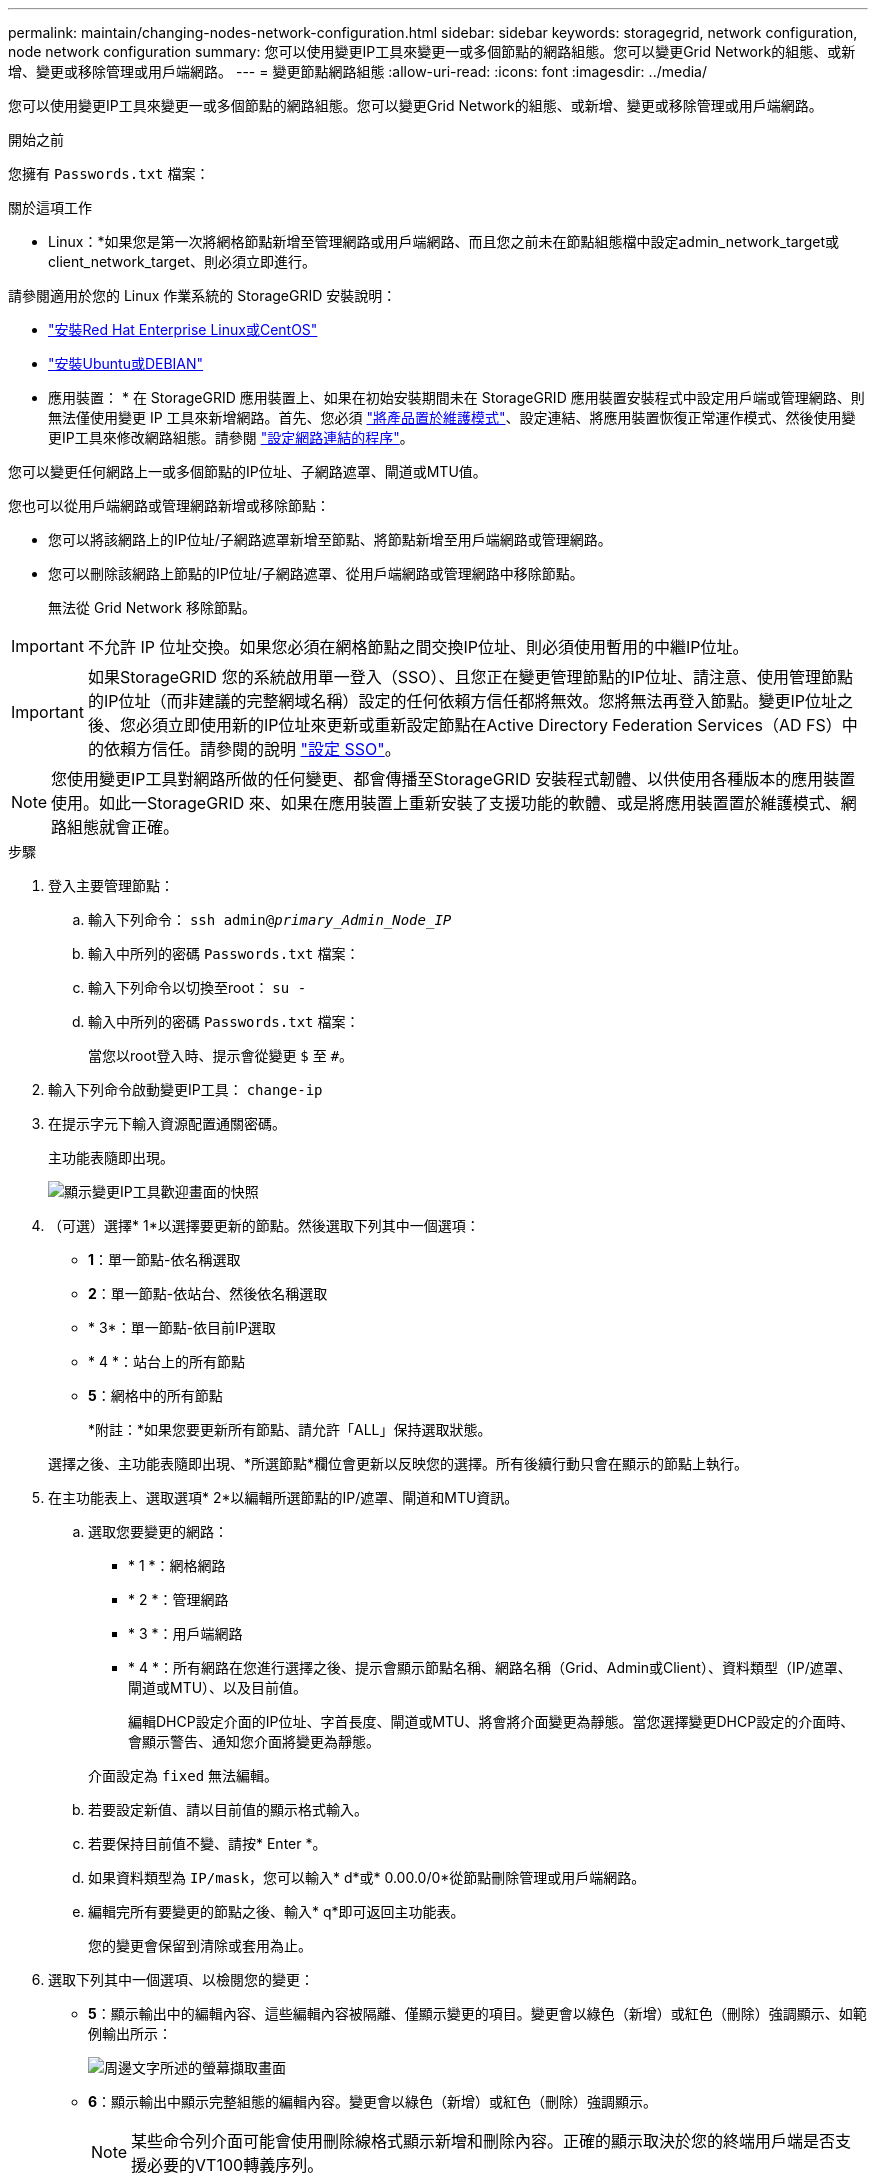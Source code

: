---
permalink: maintain/changing-nodes-network-configuration.html 
sidebar: sidebar 
keywords: storagegrid, network configuration, node network configuration 
summary: 您可以使用變更IP工具來變更一或多個節點的網路組態。您可以變更Grid Network的組態、或新增、變更或移除管理或用戶端網路。 
---
= 變更節點網路組態
:allow-uri-read: 
:icons: font
:imagesdir: ../media/


[role="lead"]
您可以使用變更IP工具來變更一或多個節點的網路組態。您可以變更Grid Network的組態、或新增、變更或移除管理或用戶端網路。

.開始之前
您擁有 `Passwords.txt` 檔案：

.關於這項工作
* Linux：*如果您是第一次將網格節點新增至管理網路或用戶端網路、而且您之前未在節點組態檔中設定admin_network_target或client_network_target、則必須立即進行。

請參閱適用於您的 Linux 作業系統的 StorageGRID 安裝說明：

* link:../rhel/index.html["安裝Red Hat Enterprise Linux或CentOS"]
* link:../ubuntu/index.html["安裝Ubuntu或DEBIAN"]


* 應用裝置： * 在 StorageGRID 應用裝置上、如果在初始安裝期間未在 StorageGRID 應用裝置安裝程式中設定用戶端或管理網路、則無法僅使用變更 IP 工具來新增網路。首先、您必須 link:../commonhardware/placing-appliance-into-maintenance-mode.html["將產品置於維護模式"]、設定連結、將應用裝置恢復正常運作模式、然後使用變更IP工具來修改網路組態。請參閱 link:../installconfig/configuring-network-links.html["設定網路連結的程序"]。

您可以變更任何網路上一或多個節點的IP位址、子網路遮罩、閘道或MTU值。

您也可以從用戶端網路或管理網路新增或移除節點：

* 您可以將該網路上的IP位址/子網路遮罩新增至節點、將節點新增至用戶端網路或管理網路。
* 您可以刪除該網路上節點的IP位址/子網路遮罩、從用戶端網路或管理網路中移除節點。
+
無法從 Grid Network 移除節點。




IMPORTANT: 不允許 IP 位址交換。如果您必須在網格節點之間交換IP位址、則必須使用暫用的中繼IP位址。


IMPORTANT: 如果StorageGRID 您的系統啟用單一登入（SSO）、且您正在變更管理節點的IP位址、請注意、使用管理節點的IP位址（而非建議的完整網域名稱）設定的任何依賴方信任都將無效。您將無法再登入節點。變更IP位址之後、您必須立即使用新的IP位址來更新或重新設定節點在Active Directory Federation Services（AD FS）中的依賴方信任。請參閱的說明 link:../admin/configuring-sso.html["設定 SSO"]。


NOTE: 您使用變更IP工具對網路所做的任何變更、都會傳播至StorageGRID 安裝程式韌體、以供使用各種版本的應用裝置使用。如此一StorageGRID 來、如果在應用裝置上重新安裝了支援功能的軟體、或是將應用裝置置於維護模式、網路組態就會正確。

.步驟
. 登入主要管理節點：
+
.. 輸入下列命令： `ssh admin@_primary_Admin_Node_IP_`
.. 輸入中所列的密碼 `Passwords.txt` 檔案：
.. 輸入下列命令以切換至root： `su -`
.. 輸入中所列的密碼 `Passwords.txt` 檔案：
+
當您以root登入時、提示會從變更 `$` 至 `#`。



. 輸入下列命令啟動變更IP工具： `change-ip`
. 在提示字元下輸入資源配置通關密碼。
+
主功能表隨即出現。

+
image::../media/change_ip_tool_main_menu.png[顯示變更IP工具歡迎畫面的快照]

. （可選）選擇* 1*以選擇要更新的節點。然後選取下列其中一個選項：
+
** *1*：單一節點-依名稱選取
** *2*：單一節點-依站台、然後依名稱選取
** * 3*：單一節點-依目前IP選取
** * 4 *：站台上的所有節點
** *5*：網格中的所有節點
+
*附註：*如果您要更新所有節點、請允許「ALL」保持選取狀態。



+
選擇之後、主功能表隨即出現、*所選節點*欄位會更新以反映您的選擇。所有後續行動只會在顯示的節點上執行。

. 在主功能表上、選取選項* 2*以編輯所選節點的IP/遮罩、閘道和MTU資訊。
+
.. 選取您要變更的網路：
+
*** * 1 *：網格網路
*** * 2 *：管理網路
*** * 3 *：用戶端網路
*** * 4 *：所有網路在您進行選擇之後、提示會顯示節點名稱、網路名稱（Grid、Admin或Client）、資料類型（IP/遮罩、 閘道或MTU）、以及目前值。


+
編輯DHCP設定介面的IP位址、字首長度、閘道或MTU、將會將介面變更為靜態。當您選擇變更DHCP設定的介面時、會顯示警告、通知您介面將變更為靜態。



+
介面設定為 `fixed` 無法編輯。

+
.. 若要設定新值、請以目前值的顯示格式輸入。
.. 若要保持目前值不變、請按* Enter *。
.. 如果資料類型為 `IP/mask`，您可以輸入* d*或* 0.00.0/0*從節點刪除管理或用戶端網路。
.. 編輯完所有要變更的節點之後、輸入* q*即可返回主功能表。
+
您的變更會保留到清除或套用為止。



. 選取下列其中一個選項、以檢閱您的變更：
+
** *5*：顯示輸出中的編輯內容、這些編輯內容被隔離、僅顯示變更的項目。變更會以綠色（新增）或紅色（刪除）強調顯示、如範例輸出所示：
+
image::../media/change_ip_tool_edit_ip_mask_sample_output.png[周邊文字所述的螢幕擷取畫面]

** *6*：顯示輸出中顯示完整組態的編輯內容。變更會以綠色（新增）或紅色（刪除）強調顯示。
+

NOTE: 某些命令列介面可能會使用刪除線格式顯示新增和刪除內容。正確的顯示取決於您的終端用戶端是否支援必要的VT100轉義序列。



. 選擇選項* 7*以驗證所有變更。
+
這項驗證可確保 Grid 、 Admin 和 Client Networks 的規則（例如不使用重疊的子網路）不會受到違反。

+
在此範例中、驗證傳回錯誤。

+
image::../media/change_ip_tool_validate_sample_error_messages.gif[周邊文字所述的螢幕擷取畫面]

+
在此範例中、驗證已通過。

+
image::../media/change_ip_tool_validate_sample_passed_messages.gif[周邊文字所述的螢幕擷取畫面]

. 驗證通過後、請選擇下列其中一個選項：
+
** *8*：儲存未套用的變更。
+
此選項可讓您結束變更IP工具、並在稍後重新啟動、而不會遺失任何未套用的變更。

** * 10*：套用新的網路組態。


. 如果您選擇選項*10*、請選擇下列其中一個選項：
+
** *套用*：立即套用變更、必要時自動重新啟動每個節點。
+
如果新的網路組態不需要任何實體網路變更、您可以選取*套用*來立即套用變更。必要時、節點會自動重新啟動。此時會顯示需要重新啟動的節點。

** *階段*：下次手動重新啟動節點時套用變更。
+
如果您需要變更實體或虛擬網路組態以使新的網路組態正常運作、您必須使用*登臺*選項、關閉受影響的節點、進行必要的實體網路變更、然後重新啟動受影響的節點。如果您選擇*套用*而不先進行這些網路變更、變更通常會失敗。

+

IMPORTANT: 如果您使用* st段*選項、則必須在接移後盡快重新啟動節點、以將中斷情況降至最低。

** * 取消 * ：目前請勿進行任何網路變更。
+
如果您不知道所提議的變更需要重新啟動節點、您可以延後變更、將使用者影響降至最低。選取*取消*會返回主功能表、並保留您的變更、以便稍後套用。

+
當您選取*套用*或*階段*時、會產生新的網路組態檔、執行資源配置、並以新的工作資訊更新節點。

+
在資源配置期間、輸出會在套用更新時顯示狀態。

+
[listing]
----
Generating new grid networking description file...

Running provisioning...

Updating grid network configuration on Name
----


+
套用或執行變更之後、會因為網格組態變更而產生新的恢復套件。

. 如果您選擇*階段*、請在資源配置完成後遵循下列步驟：
+
.. 進行所需的實體或虛擬網路變更。
+
*實體網路變更*：進行必要的實體網路變更、必要時可安全關閉節點。

+
*Linux* ：如果您是第一次將節點新增至管理網路或用戶端網路、請務必依照中所述新增介面 link:linux-adding-interfaces-to-existing-node.html["Linux：新增介面至現有節點"]。

.. 重新啟動受影響的節點。


. 選取「* 0*」以在變更完成後結束「變更IP」工具。
. 從Grid Manager下載新的恢復套件。
+
.. 選擇* maintenance *>* System*>* Recovery套件*。
.. 輸入資源配置通關密碼。




.相關資訊
link:../sg6100/index.html["SGF6112 儲存設備"]

link:../sg6000/index.html["SG6000儲存設備"]

link:../sg5700/index.html["SG5700儲存設備"]

link:../sg100-1000/index.html["SG100與SG1000服務應用裝置"]
